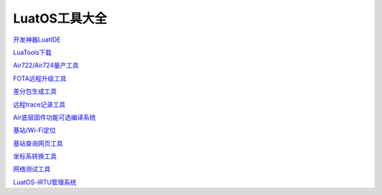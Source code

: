 LuatOS工具大全
==============


`开发神器LuatIDE <https://marketplace.visualstudio.com/items?itemName=luater.luatide>`_

`LuaTools下载 <http://luatos.com/luatools/download/last>`_

`Air722/Air724量产工具 <https://doc.openluat.com/wiki/21?wiki_page_id=2070>`_

`FOTA远程升级工具 <https://doc.openluat.com/wiki/21?wiki_page_id=2314>`_

`差分包生成工具 <https://doc.openluat.com/wiki/21?wiki_page_id=2314>`_

`远程trace记录工具 <https://doc.openluat.com/wiki/21?wiki_page_id=1978>`_

`Air底层固件功能可选编译系统 <https://doc.openluat.com/article/2728>`_

`基站/Wi-Fi定位 <https://doc.openluat.com/wiki/21?wiki_page_id=1957>`_

`基站查询网页工具 <http://bs.openluat.com>`_

`坐标系转换工具 <http://old.openluat.com/GPS-Offset.html>`_

`网络测试工具 <https://netlab.luatos.com>`_

`LuatOS-iRTU管理系统 <http://dtu.openluat.com>`_

